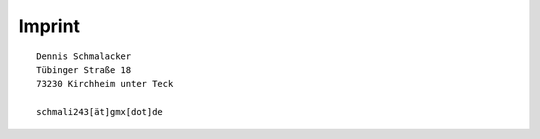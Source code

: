 Imprint
#######

::

	Dennis Schmalacker
	Tübinger Straße 18
	73230 Kirchheim unter Teck
	
	schmali243[ät]gmx[dot]de
